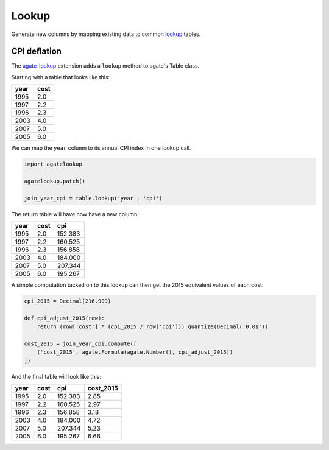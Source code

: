 ======
Lookup
======

Generate new columns by mapping existing data to common `lookup <https://github.com/wireservice/lookup>`_ tables.

CPI deflation
=============

The `agate-lookup <https://github.com/wireservice/agate-lookup>`_ extension adds a ``lookup`` method to agate's Table class.

Starting with a table that looks like this:

+-------+-------+
|  year | cost  |
+=======+=======+
|  1995 |  2.0  |
+-------+-------+
|  1997 |  2.2  |
+-------+-------+
|  1996 |  2.3  |
+-------+-------+
|  2003 |  4.0  |
+-------+-------+
|  2007 |  5.0  |
+-------+-------+
|  2005 |  6.0  |
+-------+-------+

We can map the ``year`` column to its annual CPI index in one lookup call.

.. code-block:: python

    import agatelookup

    agatelookup.patch()

    join_year_cpi = table.lookup('year', 'cpi')

The return table will have now have a new column:

+-------+------+----------+
|  year | cost |     cpi  |
+=======+======+==========+
|  1995 |  2.0 | 152.383  |
+-------+------+----------+
|  1997 |  2.2 | 160.525  |
+-------+------+----------+
|  1996 |  2.3 | 156.858  |
+-------+------+----------+
|  2003 |  4.0 | 184.000  |
+-------+------+----------+
|  2007 |  5.0 | 207.344  |
+-------+------+----------+
|  2005 |  6.0 | 195.267  |
+-------+------+----------+

A simple computation tacked on to this lookup can then get the 2015 equivalent values of each cost:

.. code-block:: python
    
    cpi_2015 = Decimal(216.909)

    def cpi_adjust_2015(row):
        return (row['cost'] * (cpi_2015 / row['cpi'])).quantize(Decimal('0.01'))

    cost_2015 = join_year_cpi.compute([
        ('cost_2015', agate.Formula(agate.Number(), cpi_adjust_2015))
    ])
    
And the final table will look like this:

+-------+------+---------+------------+
|  year | cost |     cpi | cost_2015  |
+=======+======+=========+============+
|  1995 |  2.0 | 152.383 |      2.85  |
+-------+------+---------+------------+
|  1997 |  2.2 | 160.525 |      2.97  |
+-------+------+---------+------------+
|  1996 |  2.3 | 156.858 |      3.18  |
+-------+------+---------+------------+
|  2003 |  4.0 | 184.000 |      4.72  |
+-------+------+---------+------------+
|  2007 |  5.0 | 207.344 |      5.23  |
+-------+------+---------+------------+
|  2005 |  6.0 | 195.267 |      6.66  |
+-------+------+---------+------------+
